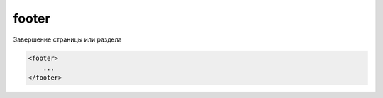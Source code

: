 .. title:: html footer

.. meta::
    :description: html footer
    :keywords: html footer

.. _footer:

footer
======

Завершение страницы или раздела

.. code-block:: html

    <footer>
        ...
    </footer>